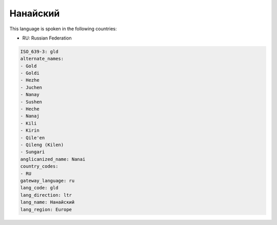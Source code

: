 .. _gld:

Нанайский
==================

This language is spoken in the following countries:

* RU: Russian Federation

.. code-block:: yaml

    ISO_639-3: gld
    alternate_names:
    - Gold
    - Goldi
    - Hezhe
    - Juchen
    - Nanay
    - Sushen
    - Heche
    - Nanaj
    - Kili
    - Kirin
    - Qile'en
    - Qileng (Kilen)
    - Sungari
    anglicanized_name: Nanai
    country_codes:
    - RU
    gateway_language: ru
    lang_code: gld
    lang_direction: ltr
    lang_name: Нанайский
    lang_region: Europe
    
